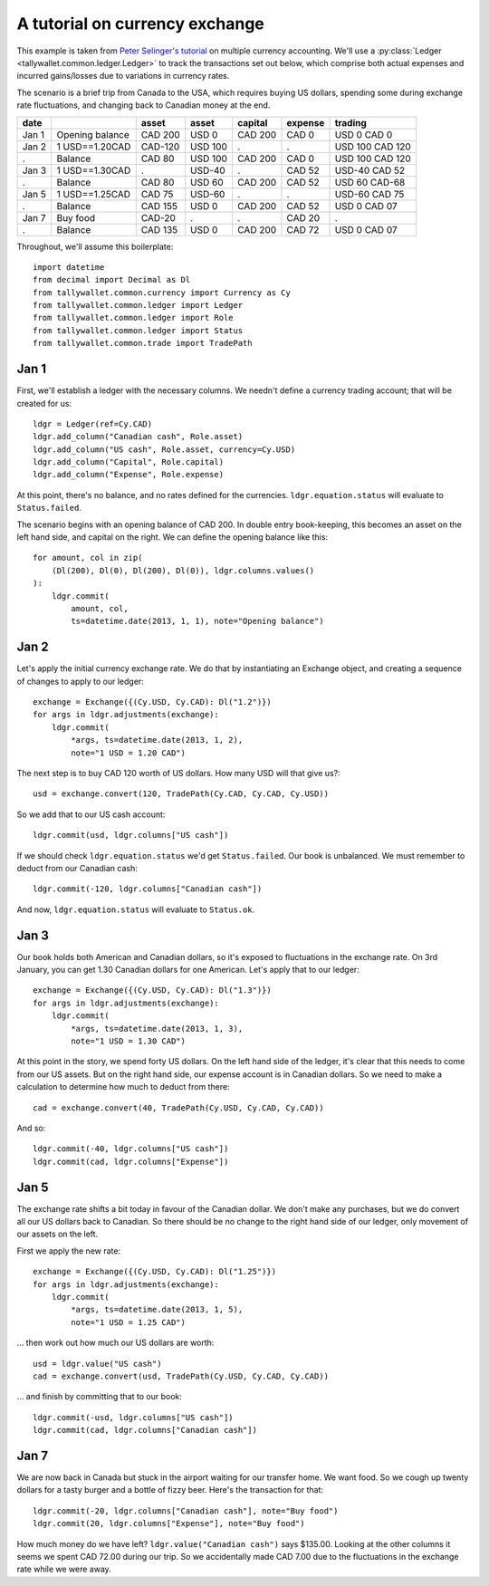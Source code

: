 ..  Titling
    ##++::==~~--''``

A tutorial on currency exchange
:::::::::::::::::::::::::::::::

This example is taken from `Peter Selinger's tutorial`_ on multiple currency
accounting. We'll use a
:py:class:`Ledger <tallywallet.common.ledger.Ledger>` to track the
transactions set out below, which comprise both actual expenses and incurred
gains/losses due to variations in currency rates.

The scenario is a brief trip from Canada to the USA, which requires buying US
dollars, spending some during exchange rate fluctuations, and changing back
to Canadian money at the end.

=====   =============== ======= ======= ======= ======= ===============
date                    asset   asset   capital expense trading
=====   =============== ======= ======= ======= ======= ===============
Jan 1   Opening balance CAD 200 USD 0   CAD 200 CAD 0   USD 0 CAD 0
Jan 2   1 USD==1.20CAD  CAD-120 USD 100    .       .    USD 100 CAD 120
 .      Balance         CAD 80  USD 100 CAD 200 CAD 0   USD 100 CAD 120
Jan 3   1 USD==1.30CAD     .    USD-40     .    CAD 52  USD-40 CAD 52
 .      Balance         CAD 80  USD 60  CAD 200 CAD 52  USD 60 CAD-68
Jan 5   1 USD==1.25CAD  CAD 75  USD-60     .       .    USD-60 CAD 75
 .      Balance         CAD 155 USD 0   CAD 200 CAD 52  USD 0  CAD 07
Jan 7   Buy food        CAD-20     .       .    CAD 20     .      
 .      Balance         CAD 135 USD 0   CAD 200 CAD 72  USD 0  CAD 07
=====   =============== ======= ======= ======= ======= ===============

Throughout, we'll assume this boilerplate::

    import datetime
    from decimal import Decimal as Dl
    from tallywallet.common.currency import Currency as Cy
    from tallywallet.common.ledger import Ledger
    from tallywallet.common.ledger import Role
    from tallywallet.common.ledger import Status
    from tallywallet.common.trade import TradePath

Jan 1
=====

First, we'll establish a ledger with the necessary columns. We needn't
define a currency trading account; that will be created for us::

    ldgr = Ledger(ref=Cy.CAD)
    ldgr.add_column("Canadian cash", Role.asset)
    ldgr.add_column("US cash", Role.asset, currency=Cy.USD)
    ldgr.add_column("Capital", Role.capital)
    ldgr.add_column("Expense", Role.expense)

At this point, there's no balance, and no rates defined for the currencies.
``ldgr.equation.status`` will evaluate to ``Status.failed``.

The scenario begins with an opening balance of CAD 200. In double entry
book-keeping, this becomes an asset on the left hand side, and capital on the
right. We can define the opening balance like this::

    for amount, col in zip(
        (Dl(200), Dl(0), Dl(200), Dl(0)), ldgr.columns.values()
    ):
        ldgr.commit(
            amount, col,
            ts=datetime.date(2013, 1, 1), note="Opening balance")

Jan 2
=====

Let's apply the initial currency exchange rate. We do that by instantiating an
Exchange object, and creating a sequence of changes to apply to our ledger::

    exchange = Exchange({(Cy.USD, Cy.CAD): Dl("1.2")})
    for args in ldgr.adjustments(exchange):
        ldgr.commit(
            *args, ts=datetime.date(2013, 1, 2),
            note="1 USD = 1.20 CAD")

The next step is to buy CAD 120 worth of US dollars. How many USD will that
give us?::

    usd = exchange.convert(120, TradePath(Cy.CAD, Cy.CAD, Cy.USD))

So we add that to our US cash account::

    ldgr.commit(usd, ldgr.columns["US cash"])

If we should check ``ldgr.equation.status`` we'd get ``Status.failed``.
Our book is unbalanced. We must remember to deduct from our Canadian cash::

    ldgr.commit(-120, ldgr.columns["Canadian cash"])

And now, ``ldgr.equation.status`` will evaluate to ``Status.ok``.

Jan 3
=====

Our book holds both American and Canadian dollars, so it's exposed to
fluctuations in the exchange rate. On 3rd January, you can get 1.30 Canadian
dollars for one American. Let's apply that to our ledger::

    exchange = Exchange({(Cy.USD, Cy.CAD): Dl("1.3")})
    for args in ldgr.adjustments(exchange):
        ldgr.commit(
            *args, ts=datetime.date(2013, 1, 3),
            note="1 USD = 1.30 CAD")

At this point in the story, we spend forty US dollars. On the left hand side of
the ledger, it's clear that this needs to come from our US assets. But on the
right hand side, our expense account is in Canadian dollars. So we need to make
a calculation to determine how much to deduct from there::

    cad = exchange.convert(40, TradePath(Cy.USD, Cy.CAD, Cy.CAD))

And so::

    ldgr.commit(-40, ldgr.columns["US cash"])
    ldgr.commit(cad, ldgr.columns["Expense"])

Jan 5
=====

The exchange rate shifts a bit today in favour of the Canadian dollar. We don't
make any purchases, but we do convert all our US dollars back to Canadian. So
there should be no change to the right hand side of our ledger, only movement
of our assets on the left.

First we apply the new rate::

    exchange = Exchange({(Cy.USD, Cy.CAD): Dl("1.25")})
    for args in ldgr.adjustments(exchange):
        ldgr.commit(
            *args, ts=datetime.date(2013, 1, 5),
            note="1 USD = 1.25 CAD")

... then work out how much our US dollars are worth::

    usd = ldgr.value("US cash")
    cad = exchange.convert(usd, TradePath(Cy.USD, Cy.CAD, Cy.CAD))

... and finish by committing that to our book::

    ldgr.commit(-usd, ldgr.columns["US cash"])
    ldgr.commit(cad, ldgr.columns["Canadian cash"])

Jan 7
=====

We are now back in Canada but stuck in the airport waiting for our transfer
home. We want food. So we cough up twenty dollars for a tasty burger and a
bottle of fizzy beer. Here's the transaction for that::

    ldgr.commit(-20, ldgr.columns["Canadian cash"], note="Buy food")
    ldgr.commit(20, ldgr.columns["Expense"], note="Buy food")

How much money do we have left? ``ldgr.value("Canadian cash")`` says $135.00.
Looking at the other columns it seems we spent CAD 72.00 during our trip. So
we accidentally made CAD 7.00 due to the fluctuations in the exchange rate
while we were away.

..  _Peter Selinger's tutorial: http://www.mscs.dal.ca/~selinger/accounting/
